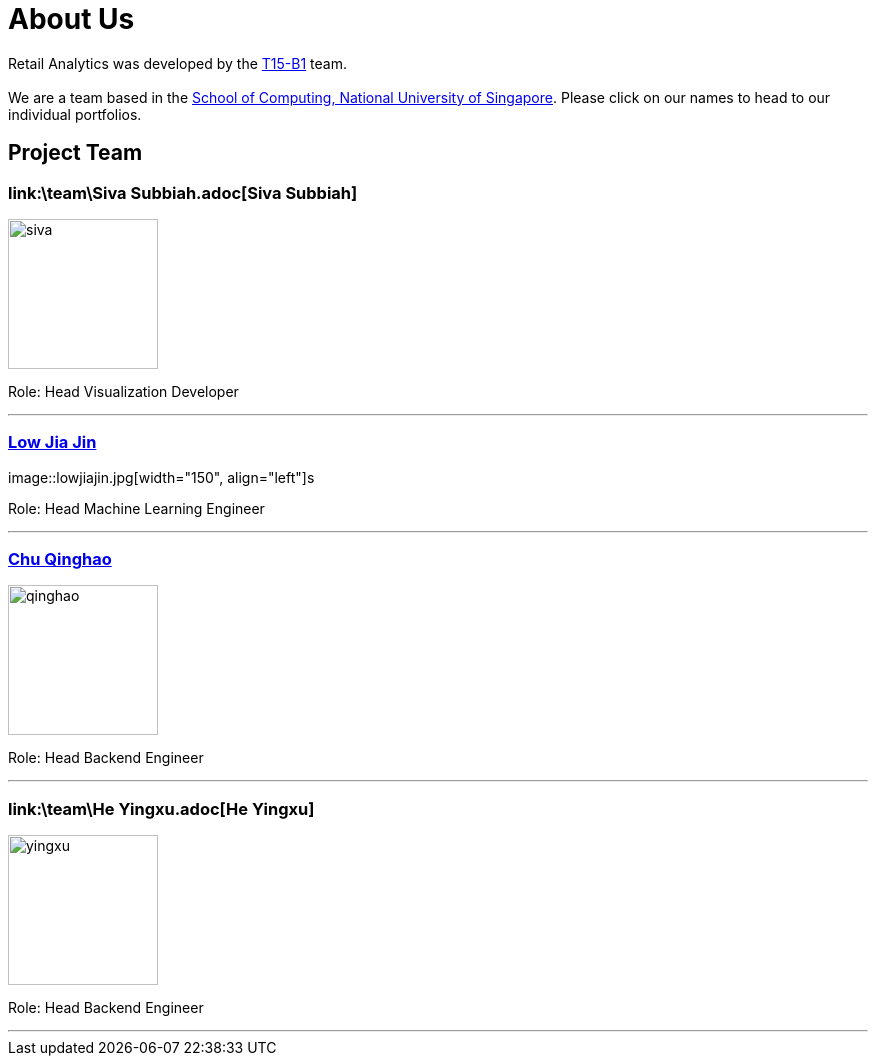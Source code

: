 = About Us
:relfileprefix: team/
:imagesDir: images
:stylesDir: stylesheets

Retail Analytics was developed by the https://github.com/CS2103JAN2018-T15-B1[T15-B1] team. +
{empty} +
We are a team based in the http://www.comp.nus.edu.sg[School of Computing, National University of Singapore]. Please click on our names to head to our individual portfolios.

== Project Team

=== link:\team\Siva Subbiah.adoc[Siva Subbiah]
image::siva.jpg[width="150", align="left"]

Role:
Head Visualization Developer

'''

=== link:\team\LowJiaJin.adoc[Low Jia Jin]
image::lowjiajin.jpg[width="150", align="left"]s

Role:
Head Machine Learning Engineer

'''

=== link:\team\qinghao.adoc[Chu Qinghao]
image::qinghao.jpg[width="150", align="left"]

Role:
Head Backend Engineer

'''

=== link:\team\He Yingxu.adoc[He Yingxu]
image::yingxu.jpeg[width="150", align="left"]

Role:
Head Backend Engineer

'''
